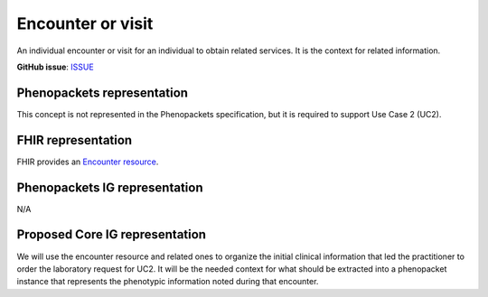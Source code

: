 Encounter or visit
====================================

An individual encounter or visit for an individual to obtain related services. It is the context for related information.

**GitHub issue**: `ISSUE <https://github.com/phenopackets/domain-analysis/issues/14>`_

Phenopackets representation
++++++++++++++++++++++++++++++

This concept is not represented in the Phenopackets specification, but it is required to support Use Case 2 (UC2).

FHIR representation
+++++++++++++++++++++

FHIR provides an `Encounter resource <https://www.hl7.org/fhir/encounter.html>`_.

Phenopackets IG representation
++++++++++++++++++++++++++++++++

N/A

Proposed Core IG representation
+++++++++++++++++++++++++++++++++

We will use the encounter resource and related ones to organize the initial clinical information that led the practitioner to order the laboratory request for UC2. It will be the needed context for what should be extracted into a phenopacket instance that represents the phenotypic information noted during that encounter.
